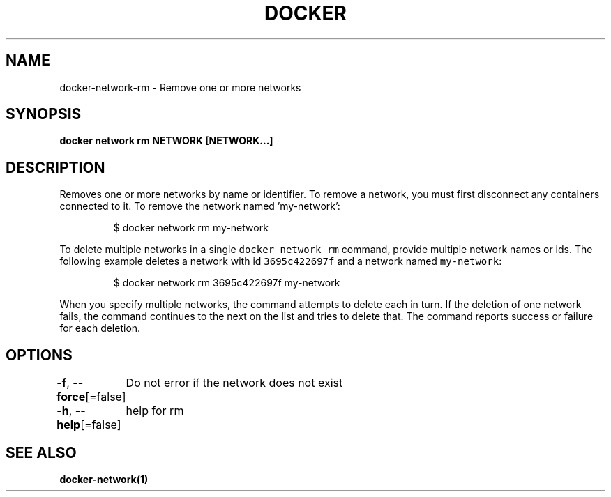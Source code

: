 .nh
.TH "DOCKER" "1" "Aug 2023" "Docker Community" "Docker User Manuals"

.SH NAME
.PP
docker-network-rm - Remove one or more networks


.SH SYNOPSIS
.PP
\fBdocker network rm NETWORK [NETWORK...]\fP


.SH DESCRIPTION
.PP
Removes one or more networks by name or identifier. To remove a network,
you must first disconnect any containers connected to it.
To remove the network named 'my-network':

.PP
.RS

.nf
$ docker network rm my-network

.fi
.RE

.PP
To delete multiple networks in a single \fB\fCdocker network rm\fR command, provide
multiple network names or ids. The following example deletes a network with id
\fB\fC3695c422697f\fR and a network named \fB\fCmy-network\fR:

.PP
.RS

.nf
$ docker network rm 3695c422697f my-network

.fi
.RE

.PP
When you specify multiple networks, the command attempts to delete each in turn.
If the deletion of one network fails, the command continues to the next on the
list and tries to delete that. The command reports success or failure for each
deletion.


.SH OPTIONS
.PP
\fB-f\fP, \fB--force\fP[=false]
	Do not error if the network does not exist

.PP
\fB-h\fP, \fB--help\fP[=false]
	help for rm


.SH SEE ALSO
.PP
\fBdocker-network(1)\fP
